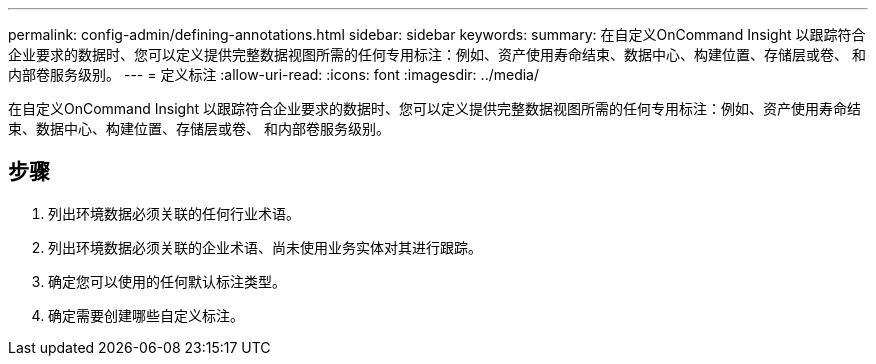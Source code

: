 ---
permalink: config-admin/defining-annotations.html 
sidebar: sidebar 
keywords:  
summary: 在自定义OnCommand Insight 以跟踪符合企业要求的数据时、您可以定义提供完整数据视图所需的任何专用标注：例如、资产使用寿命结束、数据中心、构建位置、存储层或卷、 和内部卷服务级别。 
---
= 定义标注
:allow-uri-read: 
:icons: font
:imagesdir: ../media/


[role="lead"]
在自定义OnCommand Insight 以跟踪符合企业要求的数据时、您可以定义提供完整数据视图所需的任何专用标注：例如、资产使用寿命结束、数据中心、构建位置、存储层或卷、 和内部卷服务级别。



== 步骤

. 列出环境数据必须关联的任何行业术语。
. 列出环境数据必须关联的企业术语、尚未使用业务实体对其进行跟踪。
. 确定您可以使用的任何默认标注类型。
. 确定需要创建哪些自定义标注。

